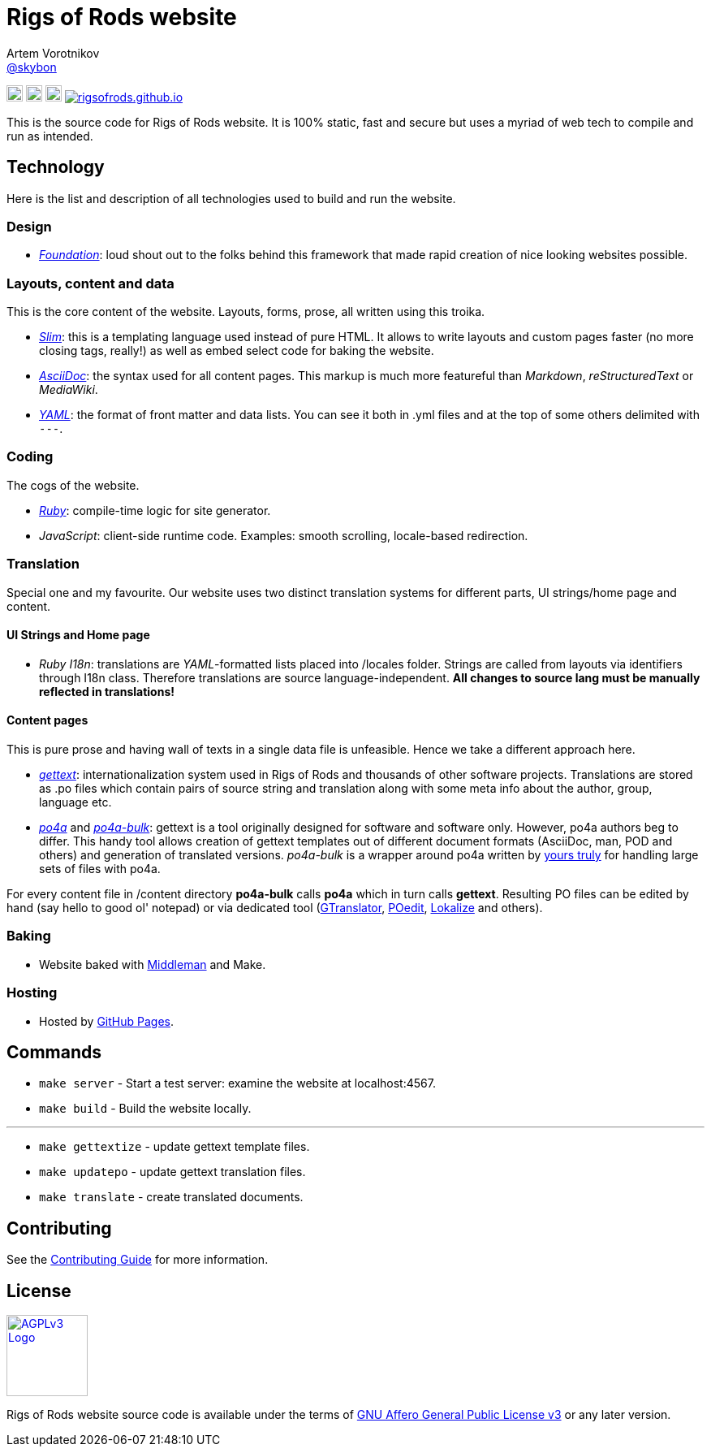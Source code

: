 = Rigs of Rods website
Artem Vorotnikov <https://github.com/skybon[@skybon]>
:agpl-uri: http://www.gnu.org/licenses/agpl.html

:github-org: RigsOfRods
:github-repo: rigsofrods.github.io

:travis-build-uri: https://travis-ci.org/RigsOfRods/rigsofrods.github.io
:travis-build-badge: https://travis-ci.org/{github-org}/{github-repo}.svg

:foundation-uri: http://foundation.zurb.com/
:slim-uri: http://slim-lang.org/
:asciidoctor-uri: http://asciidoctor.org/
:yaml-uri: http://yaml.org/
:ruby-uri: https://ruby-lang.org/
:gettext-uri: https://gnu.org/software/gettext/
:po4a-uri: https://po4a.alioth.debian.org/
:po4a-bulk-uri: https://github.com/skybon/po4a-bulk/
:middleman-uri: https://middlemanapp.com/
:gh-pages-uri: https://pages.github.com/

:middleman-logo: https://middlemanapp.com/images/mm-blue-w-text.svg
:ruby-logo: https://upload.wikimedia.org/wikipedia/commons/7/73/Ruby_logo.svg
:slim-logo: http://slim-lang.com/img/slim-logo.png

image:{ruby-logo}[link="{ruby-uri}", width=20px, "Written in Ruby"]
image:{slim-logo}[link="{slim-uri}", width=20px, "Templated in Slim"]
image:{middleman-logo}[link="{middleman-uri}", width=20px, "Baked by Middleman"]
image:{travis-build-badge}[link="{travis-build-uri}", "Build status"]

This is the source code for Rigs of Rods website. It is 100% static, fast and secure but uses a myriad of web tech to compile and run as intended.

== Technology
Here is the list and description of all technologies used to build and run the website.

=== Design
* _{foundation-uri}[Foundation]_: loud shout out to the folks behind this framework that made rapid creation of nice looking websites possible.

=== Layouts, content and data
This is the core content of the website. Layouts, forms, prose, all written using this troika.

* _{slim-uri}[Slim]_: this is a templating language used instead of pure HTML. It allows to write layouts and custom pages faster (no more closing tags, really!) as well as embed select code for baking the website.
* _{asciidoctor-uri}[AsciiDoc]_: the syntax used for all content pages. This markup is much more featureful than _Markdown_, _reStructuredText_ or _MediaWiki_.
* _{yaml-uri}[YAML]_: the format of front matter and data lists. You can see it both in .yml files and at the top of some others delimited with `---`.

=== Coding
The cogs of the website.

* _{ruby-uri}[Ruby]_: compile-time logic for site generator.
* _JavaScript_: client-side runtime code. Examples: smooth scrolling, locale-based redirection.

=== Translation
Special one and my favourite. Our website uses two distinct translation systems for different parts, UI strings/home page and content.

==== UI Strings and Home page
* _Ruby I18n_: translations are _YAML_-formatted lists placed into /locales folder. Strings are called from layouts via identifiers through I18n class. Therefore translations are source language-independent. *All changes to source lang must be manually reflected in translations!*

==== Content pages
This is pure prose and having wall of texts in a single data file is unfeasible. Hence we take a different approach here.

* _{gettext-uri}[gettext]_: internationalization system used in Rigs of Rods and thousands of other software projects. Translations are stored as .po files which contain pairs of source string and translation along with some meta info about the author, group, language etc.
* _{po4a-uri}[po4a]_ and _{po4a-bulk-uri}[po4a-bulk]_: gettext is a tool originally designed for software and software only. However, po4a authors beg to differ. This handy tool allows creation of gettext templates out of different document formats (AsciiDoc, man, POD and others) and generation of translated versions. _po4a-bulk_ is a wrapper around po4a written by https://github.com/skybon[yours truly] for handling large sets of files with po4a.

For every content file in /content directory *po4a-bulk* calls *po4a* which in turn calls *gettext*. Resulting PO files can be edited by hand (say hello to good ol' notepad) or via dedicated tool (http://projects.gnome.org/gtranslator/[GTranslator], https://poedit.net[POedit], https://userbase.kde.org/Lokalize[Lokalize] and others).

=== Baking
* Website baked with https://middlemanapp.com[Middleman] and Make.

=== Hosting
* Hosted by https://pages.github.com[GitHub Pages].

== Commands
* `make server` - Start a test server: examine the website at localhost:4567.
* `make build` - Build the website locally.

''''
* `make gettextize` - update gettext template files.
* `make updatepo` - update gettext translation files.
* `make translate` - create translated documents.

== Contributing
See the link:CONTRIBUTING.adoc[Contributing Guide] for more information.

== License
image:https://upload.wikimedia.org/wikipedia/commons/0/06/AGPLv3_Logo.svg[link={agpl-uri}, width=100px, "GNU Affero General Public License v3"]

Rigs of Rods website source code is available under the terms of link:{agpl-uri}[GNU Affero General Public License v3] or any later version.
